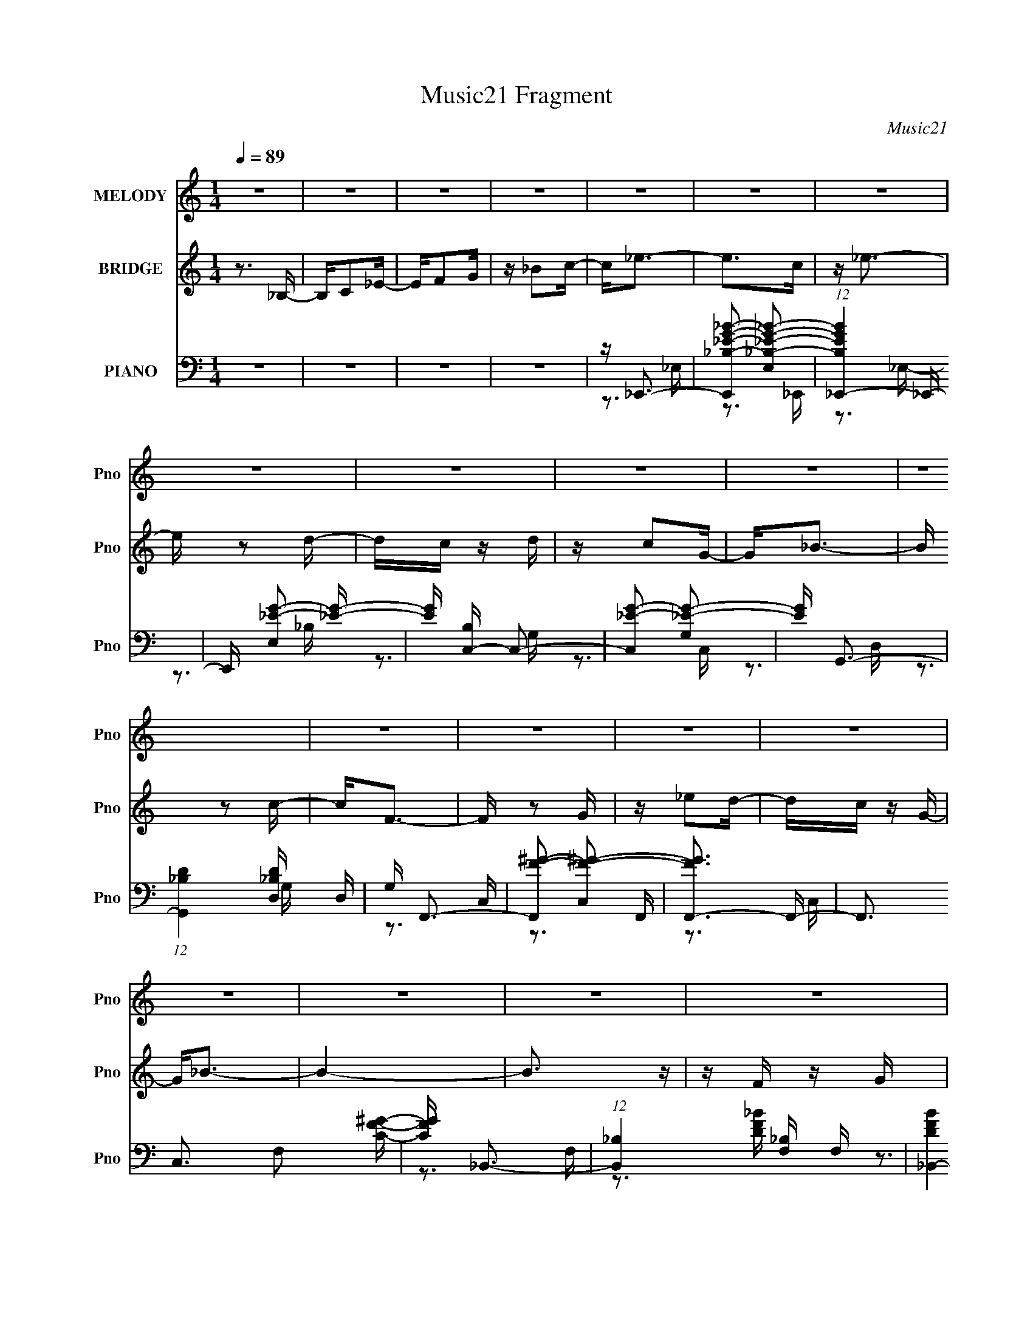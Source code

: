 X:1
T:Music21 Fragment
C:Music21
%%score 1 2 ( 3 4 5 6 )
L:1/16
Q:1/4=89
M:1/4
I:linebreak $
K:none
V:1 treble nm="MELODY" snm="Pno"
V:2 treble nm="BRIDGE" snm="Pno"
V:3 bass nm="PIANO" snm="Pno"
V:4 bass 
V:5 bass 
V:6 bass 
L:1/4
V:1
 z4 | z4 | z4 | z4 | z4 | z4 | z4 | z4 | z4 | z4 | z4 | z4 | z4 | z4 | z4 | z4 | z4 | z4 | z4 | %19
 z4 | z4 | z4 | z4 | z4 | z4 | z4 | z4 | z4 | z4 | z4 | z4 | z4 | z4 | z4 | z4 | z _B, z C- | %36
 C2<_E2- | E2 z F- | FG2F- | F_E2C- | C2<_E2- | E4- | E2 z2 | z G z _B | z c2 z | z c2_B- | %46
 BG z C | z C z _E | z F3- | F4 | z4 | z4 | z G2 z | z F z G | z _B3- | B z3 | z F2 z | G2 z _E- | %58
 E2<C2 | z C z _E | z F z F | z F z G- | GF2 z | z F2_E- | E2<F2- | F4- | F4 | z _B, z C | z _E3- | %69
 E z2 F | z G2F | z _E z C | z _E3- | E3 z | z4 | z G z _B | z c2 z | cc z _B | z C2_B | z _B z G | %80
 z F3- | F z3 | z4 | z4 | z G3 | z F z G | z _B3- | B z3 | z F2G- | G2 z _E- | E2<C2 | z C z _E | %92
 z F2 z | FF z G | z F2G | z _B, z C | z _E3- | E4- | E2 z2 | z4 | z _B2G- | G_B2c- | c2<_e2 | %103
 z _e z d | z c z c | dc z G | z _B3- | B3 z | z _B z G | z _B z c | z _e2 z | z _e z2 | CC z _B | %113
 z _B z G | z F3 | z4 | z G3 | z F z G | z _B3- | B z3 | z F3 | G2 z _E | z C2 z | z C z G | %124
 z F2 z | F z2 G | z c2 z | _e2 z c | z _B3- | B4 | z4 | z4 | z _B2G- | G_B2c- | c2<_e2 | %135
 z _e z d | z c z c | dc z G | z _B3- | B3 z | z _B z G | z _B z c | z _e2 z | z c z _B | %144
 z C z _B | z _B z G | z F3- | F3 z | z G3 | z F z G | z _B3- | B4 | z F3 | G2 z _E | z C2 z | %155
 z C z G | z F3- | F2 z G | z F2G | z _B, z C | z _E3- | E4- | E4- | E2 z2 | z4 | z4 | z4 | z4 | %168
 z4 | z4 | z4 | z4 | z4 | z4 | z4 | z4 | z4 | z4 | z4 | z4 | z4 | z4 | z4 | z4 | z4 | z4 | z4 | %187
 z4 | z4 | z4 | z4 | z4 | z4 | z4 | z4 | z _B, z C | z _E3- | E z2 F | z G2F | z _E z C | z _E3- | %201
 E3 z | z4 | z G z _B | z c2 z | cc z _B | z C2_B | z _B z G | z F3- | F z3 | z4 | z4 | z G3 | %213
 z F z G | z _B3- | B z3 | z F2G- | G2 z _E- | E2<C2 | z C z _E | z F2 z | FF z G | z F2G | %223
 z _B, z C | z _E3- | E4- | E2 z2 | z4 | z _B2G- | G_B2c- | c2<_e2 | z _e z d | z c z c | dc z G | %234
 z _B3- | B3 z | z _B z G | z _B z c | z _e2 z | z _e z2 | CC z _B | z _B z G | z F3 | z4 | z G3 | %245
 z F z G | z _B3- | B z3 | z F3 | G2 z _E | z C2 z | z C z G | z F2 z | F z2 G | z c2 z | _e2 z c | %256
 z _B3- | B4 | z4 | z4 | z _B2G- | G_B2c- | c2<_e2 | z _e z d | z c z c | dc z G | z _B3- | B3 z | %268
 z _B z G | z _B z c | z _e2 z | z c z _B | z C z _B | z _B z G | z F3- | F3 z | z G3 | z F z G | %278
 z _B3- | B4 | z F3 | G2 z _E | z C2 z | z C z G | z F3- | F2 z G | z F2G | z _B, z C | z _E3- | %289
 E4- | E4- | E2 z2 | z _B2G- | G_B2c- | c2<_e2 | z _e z d | z c z c | dc z G | z _B3- | B3 z | %300
 z _B z G | z _B z c | z _e2 z | z _e z2 | CC z _B | z _B z G | z F3 | z4 | z G3 | z F z G | %310
 z _B3- | B z3 | z F3 | G2 z _E | z C2 z | z C z G | z F2 z | F z2 G | z c2 z | _e2 z c | z _B3- | %321
 B4 | z4 | z4 | z _B2G- | G_B2c- | c2<_e2 | z _e z d | z c z c | dc z G | z _B3- | B3 z | %332
 z _B z G | z _B z c | z _e2 z | z c z _B | z C z _B | z _B z G | z F3- | F3 z | z G3 | z F z G | %342
 z _B3- | B4 | z F3 | G2 z _E | z C2 z | z C z G | z F3- | F2 z G | z F2G | z _B, z C | z _E3- | %353
 E4- | E z3 | z4 | z G3 | z F z G | z _B3- | B4 | z F3 | G2 z _E | z C2 z | z C z G | z F3- | %365
 F2 z G | z F2 z | G2>_B,2- | B, z C2- | C4- | C (6:5:2z2 C2- | (3:2:2C2 _E4- | E4- | E4- | E4- | %375
 E4- | (3:2:2E4 z2 |] %377
V:2
 z3 _B,- | B,C2_E- | EF2G | z _B2c- | c2<_e2- | e2>c2 | z _e3- | e z2 d- | dc z d | z c2G- | %10
 G2<_B2- | B z2 c- | c2<F2- | F z2 G | z _e2d- | dc z G- | G2<_B2- | B4- | B3 z | z F z G | z _B3 | %21
 z3 G- | G2<_B2 | z3 G | z F3 | G2>_E2- | E2<C2 | z (3:2:1c4 g- | g2<f2- | f z2 g | z f z f | %31
 g_B2c- | c2<_e2- | e4- | e4- | e2 z2 | z4 | z4 | z4 | z4 | z4 | z _B2G- | GF2F- | FF z _E- | %44
 E2<C2- | C3 z | z4 | z4 | z3 C- | C_B,2C- | C_E2F- | FG2_B- | B2<G2- | G3 z | z4 | z4 | z4 | z4 | %58
 z4 | z4 | z4 | z4 | z4 | z4 | z3 C | z C2_E- | E F3 G- | G_B2G- | G2<_B2- | B4- | B3 z | z4 | %72
 z3 _B- | BF2_E- | E2<C2- | C4 | z4 | z4 | z4 | z4 | z3 _B, | G,_B, z C- | C_E2F- | FG2_B | z G3- | %85
 G3 z | z4 | z4 | z4 | z4 | z3 c- | c_B2G | z F3- | F3 z | z4 | z4 | z4 | z4 | z3 _E | FG_Bc | %100
 _B2<G2- | G3 z | z4 | z4 | z4 | z4 | z3 G | z _B z c- | c2<_B2- | B3 z | z4 | z4 | z4 | z4 | %114
 z3 G | _BG z F | z G3- | G3 z | z4 | z4 | z4 | z4 | z3 _B,- | C (3:2:1B,/ _E z C | z F3- | F4- | %126
 F2 z2 | z4 | z3 F, | G,_B,C_E | F C (3:2:1_E2 F | G_B2c- | c2<_B2- | B4- | B2 z2 | z4 | z4 | z4 | %138
 z3 F | G_B z G | z _B3- | B4 | z4 | z4 | z4 | z4 | z3 G | _BG z F | z G3- | G4 | z4 | z4 | z4 | %153
 z4 | z4 | z4 | z4 | z4 | z4 | z4 | z3 g- | gf2_e | z f z f | g_B z c | z _e3- | (12:11:1e4 c | %166
 z _e3 | z3 d | z c z c | dc z G- | G2<_B2- | B_B2G- | G2<F2- | F z2 G | z c2 z | _e2 z c- | %176
 c2<_B2- | B4- | B3 z | z F2G- | G2<_B2- | B2>G2- | G2<_B2- | B z2 G- | G2<F2 | G2>_E2- | E2<C2 | %187
 z C2G- | G2<F2- | F z2 G | z F2[FG] | z _B,2C- | C _E3- F- | E2 F G2 C- | C2<_E2- | E4- | E z3 | %197
 z4 | z4 | z4 | z3 _B- | BF2_E- | E2<C2- | C4 | z4 | z4 | z4 | z4 | z3 _B, | G,_B, z C- | C_E2F- | %211
 FG2_B | z G3- | G3 z | z4 | z4 | z4 | z4 | z3 c- | c_B2G | z F3- | F3 z | z4 | z4 | z4 | z4 | %226
 z3 _E | FG_Bc | _B2<G2- | G3 z | z4 | z4 | z4 | z4 | z3 G | z _B z c- | c2<_B2- | B3 z | z4 | z4 | %240
 z4 | z4 | z3 G | _BG z F | z G3- | G3 z | z4 | z4 | z4 | z4 | z3 _B,- | C (3:2:1B,/ _E z C | %252
 z F3- | F4- | F2 z2 | z4 | z3 F, | G,_B,C_E | F C (3:2:1_E2 F | G_B2c- | c2<_B2- | B4- | B2 z2 | %263
 z4 | z4 | z4 | z3 F | G_B z G | z _B3- | B4 | z4 | z4 | z4 | z4 | z3 G | _BG z F | z G3- | G4 | %278
 z4 | z4 | z4 | z4 | z4 | z4 | z4 | z4 | z4 | z4 | z3 F- | G (3:2:1F/ F2 _E- | EF2G- | G_B z c- | %292
 c2<_B2- | B4- | B2 z2 | z4 | z4 | z4 | z3 G | z _B z c- | c2<_B2- | B3 z | z4 | z4 | z4 | z4 | %306
 z3 G | _BG z F | z G3- | G3 z | z4 | z4 | z4 | z4 | z3 _B,- | C (3:2:1B,/ _E z C | z F3- | F4- | %318
 F2 z2 | z4 | z3 F, | G,_B,C_E | F C (3:2:1_E2 F | G_B2c- | c2<_B2- | B4- | B2 z2 | z4 | z4 | z4 | %330
 z3 F | G_B z G | z _B3- | B4 | z4 | z4 | z4 | z4 | z3 G | _BG z F | z G3- | G4 | z4 | z4 | z4 | %345
 z4 | z4 | z4 | z4 | z4 | z4 | z4 | z3 F | GF2C- | C2<_E2- | E4- | E z3 | z4 | z4 | z4 | z4 | z4 | %362
 z4 | z4 | z4 | z4 | z4 | z4 | z3 _B,- | B,C2_E- | EF2G- | G_B2c- | c2<_e2- | e z2 c | z _e3- | %375
 e z2 d- | dc z d | z c2G- | G2<_B2- | B z2 c- | c2<F2- | F z2 G- | Gc2_e- | e2 z c- | c2<_B2- | %385
 B4- | B3 z | z F z G | z _B3 G | z F z G- | G2<_B2 | z3 G | z (3:2:1F4 G | F_E2C- | C2<_E2- | %395
 E (3:2:1C4 G- | G2<F2- | F z2 G | z F z2 | z G3 | z _B,3- | B,2<C2- | C2<_E2- | E4- | E4- | E4- | %406
 E4- | E z3 |] %408
V:3
 z4 | z4 | z4 | z4 | z _E,,3- | [E,,_B,-_E-G-_B-]2 [_B,-_E-G-_B-E,]2 | %6
 (12:11:1[B,EGB_E,,-]4 _E,,/3- | E,, [E,_E-G-]2 [_EG]- | [EG] [B,C,-] C,2- | %9
 [C,_E-G-]2 [_E-G-G,]2 | [EG] G,,3- | (12:7:1[G,,_B,D]4 [_B,DD,]5/3 D,/3 | G, F,,3- | %13
 [F,,F-^G-]2 [F-^G-C,]2 | [FGF,,-]3 F,,- | F,,3 C,3 F,2 [CF^G]- | [CFG] _B,,3- | %17
 (12:11:1[B,,_B,]4 [_B,F,]/3 F,11/3 | [DFB_B,,-]4 | [B,,F_B]4 (24:13:1B,8 | z [G,,D,G,_B,DG]3- | %21
 [G,,D,G,B,DG]4- | [G,,D,G,B,DG]2 z2 | z4 | z [C,,G,,C,G,C_E]3- | [C,,G,,C,G,CE]4- | %26
 [C,,G,,C,G,CE]3 z | z4 | z F,,3- | (12:7:1[F,,F,]4 [F,C,]5/3 C,4/3 | (6:5:1[CFG_B,,-]2 _B,,7/3- | %31
 [B,,_B,]4 F,4 | D [F_E,,-] _E,,2- | [E,,G,-]12 (6:5:1E,2 | [B,_E-]4 E,2 G,4- G, | %35
 (24:13:1[E,_B,-]8 E4- E | B, [G,_E,,-] _E,,2- | [E,,G,-_B,-_E-]2 [G,-_B,-_E-E,]2 | %38
 [G,B,E_E,,-]3 _E,,- | [E,,_B,_E]2 [_B,_EE,]2 | [G,C,,-]2 C,,2- | [C,,G,-C-_E-]2 [G,-C-_E-G,,]2 | %42
 (12:7:1[G,CEC,,-]4 C,,5/3- | C,, (6:5:1[G,,C-_E-]2 [C_E]4/3- | [CE] [G,^G,,-] ^G,,2- | %45
 [G,,C-_E-^G-]2 [C-_E-^G-E,]2 | (12:11:1[CEG^G,,-]4 ^G,,/3- | [G,,^G,]3 [E,C-]3 | %48
 C [EG_B,,-] _B,,2- | [B,,_B,]2 [F,_B,,]2 | (12:11:1[DF_B,,-]4 _B,,/3- | %51
 (12:11:1[B,,F-_B-]4 [F-_B-B,]/3 B,5/3 | [FB] [DG,,-] G,,2- | [G,,D-G-]2 [D-G-D,]2 | %54
 [DGG,,-]2 [G,,-B]2 B | (12:7:1[G,,G,-G-_B-]4 [G,-G-_B-D,]5/3 D,4/3 | [G,GB] (6:5:1[DC,-]2 C,4/3- | %57
 [C,C-_E-]2 [C-_E-G,]2 | [CEC,-]2 [C,-G]2 | C, [C_EG] (3:2:2[_EG]5/2 z/ | [CF,,-]3 F,,- | %61
 [F,,F-^G-]2 [F-^G-C,]2 C, | (12:7:1[FGF,,-]4 F,,5/3- | F,, (6:5:1[C,F-^G-]2 [F^G]4/3- | %64
 [FG] [C_B,,-] _B,,2- | B,, [F,D-F-_B-]2 [DF_B]- | (12:7:1[DFB_B,,-]4 _B,,5/3- | %67
 (12:11:1[B,,F-_B-]4 [F-_B-B,]/3 B,8/3 | [FB] [D_E,,-] _E,,2- | [E,,G,-_B,-_E-]2 [G,-_B,-_E-E,]2 | %70
 [G,B,E_E,,-]3 _E,,- | [E,,_B,_E]2 [_B,_EE,]2 | [G,C,,-]2 C,,2- | [C,,G,-C-_E-]2 [G,-C-_E-G,,]2 | %74
 (12:7:1[G,CEC,,-]4 C,,5/3- | C,, (6:5:1[G,,C-_E-]2 [C_E]4/3- | [CE] [G,^G,,-] ^G,,2- | %77
 [G,,C-_E-^G-]2 [C-_E-^G-E,]2 | (12:11:1[CEG^G,,-]4 ^G,,/3- | [G,,^G,]3 [E,C-]3 | %80
 C [EG_B,,-] _B,,2- | [B,,_B,]2 [F,_B,,]2 | (12:11:1[DF_B,,-]4 _B,,/3- | %83
 (12:11:1[B,,F-_B-]4 [F-_B-B,]/3 B,5/3 | [FB] [DG,,-] G,,2- | [G,,D-G-]2 [D-G-D,]2 | %86
 [DGG,,-]2 [G,,-B]2 B | (12:7:1[G,,G,-G-_B-]4 [G,-G-_B-D,]5/3 D,4/3 | [G,GB] (6:5:1[DC,-]2 C,4/3- | %89
 [C,C-_E-]2 [C-_E-G,]2 | [CEC,-]2 [C,-G]2 | C, [C_EG] (3:2:2[_EG]5/2 z/ | [CF,,-]3 F,,- | %93
 [F,,F-^G-]2 [F-^G-C,]2 C, | [FG]2<_B,,2- | [B,,DF_B]2 (3:2:2[DF_B]5/2 z/ | z _E,,3- | %97
 [E,,G,_B,]2 [G,_B,B,,]2 | (12:7:1[E_E,,-]4 [_E,,-E,,]5/3 | %99
 (12:11:1[E,,_B,_E]4 [_B,_EB,,]/3 (24:13:1B,,96/13 | (3:2:1[E,_B,] [_B,G,]/3_E,,3- | %101
 [E,,G,_B,G,-]4 B,,4 E,4- E, | [G,_B,] (3:2:2_B,/ z _B,,2- | [B,,G,_E,]3 [E,,_B,-]3 E, | %104
 (3:2:1[B,G,]/ (3:2:2G,3/2 z G,,2- | [G,,G,]2 (12:7:2[C,,C,]4 C,2 | [CG,]2<G,,2- | %107
 (12:7:1[G,,_B,G,]4 [G,D,]2/3 [D,D]4/3 G, | _B,2<_E,,2- | [E,,G,_E,-]4 (12:7:1B,,8 E, | %110
 [E,G,] [E_E,,-][_E,,-B,]2 | (12:7:1[E,,G,_E-]4[_E-B,,]5/3 B,,/3 E, | %112
 [EG,] (3:2:1[B,F,,-]/F,,8/3- | [F,,^G,F,]3 [F,C,] (6:5:1C,14/5 F, | (3:2:1[G,C]/ C2/3_B,,3- | %115
 [F,DF_B-]4 B, B,,4- B,, | [BD]2<G,,2- | [G,,_B,G,D-]4 G, D,4- D, | %118
 (3:2:1[D_B,]/ [_B,G]2/3 [GG,,-]/3G,,8/3- | [G,,_B,G,]3 [D,D-]3 G, | %120
 (3:2:1[D_B,]/ [_B,G]2/3 [GC,,-]/3C,,8/3- | [C,,G,C,]4 (6:5:1C,2 G,,4- G,, | %122
 [G,_E] (3:2:2_E/ z G,,2- | [G,,G,C,]3 (3:2:2[C,C,,]/ (4:3:1C,,24/7 C, | %124
 [EG,] (3:2:1[CF,,-]/F,,8/3- | (6:5:1[F,C^G-]2[^GF,,]7/3- F,,5/3- C,4- F,, C, | %126
 [GC] (3:2:1[CF]/ F2/3 C,2- | [C,CF,]3 (12:7:2[F,,F-]4 F,2 | (3:2:1[FC]/ C2/3_B,,3- | %129
 [B,,DFD-]4 (12:7:1F,8 B, | [D_B]2 [_BB,] [B,_B,-] | [B,D] (3:2:1[DF,]/ [F,_B,]11/3 B,,4- B,, | %132
 [BD] [F_E,,-]_E,,2- | [E,,G,_B,G,-]4 B,,4 E,4- E, | [G,_B,] (3:2:2_B,/ z _B,,2- | %135
 [B,,G,_E,]3 [E,,_B,-]3 E, | (3:2:1[B,G,]/ (3:2:2G,3/2 z G,,2- | [G,,G,]2 (12:7:2[C,,C,]4 C,2 | %138
 [CG,]2<G,,2- | (12:7:1[G,,_B,G,]4 [G,D,]2/3 [D,D]4/3 G, | _B,2<_E,,2- | %141
 [E,,G,_E,-]4 (12:7:1B,,8 E, | [E,G,] [E_E,,-][_E,,-B,]2 | (12:7:1[E,,G,_E-]4[_E-B,,]5/3 B,,/3 E, | %144
 [EG,] (3:2:1[B,F,,-]/F,,8/3- | [F,,^G,F,]3 [F,C,] (6:5:1C,14/5 F, | (3:2:1[G,C]/ C2/3_B,,3- | %147
 [F,DF_B-]4 B, B,,4- B,, | [BD]2<G,,2- | [G,,_B,G,D-]4 G, D,4- D, | %150
 (3:2:1[D_B,]/ [_B,G]2/3 [GG,,-]/3G,,8/3- | [G,,_B,G,]3 [D,D-]3 G, | %152
 (3:2:1[D_B,]/ [_B,G]2/3 [GC,,-]/3C,,8/3- | [C,,G,C,]4 (6:5:1C,2 G,,4- G,, | %154
 [G,_E] (3:2:2_E/ z G,,2- | [G,,G,C,]3 (3:2:2[C,C,,]/ (4:3:1C,,24/7 C, | %156
 [EG,] (3:2:1[CF,,-]/F,,8/3- | (12:7:1[F,,C^G]4[^GC,]5/3 C,/3 F, | (3:2:1[FC]/ C2/3_B,,3- | %159
 (12:7:1[B,,D_B]4[_BF,]5/3 F,/3 B, | (3:2:1[FD]/ D2/3_E,,3- | %161
 [E,G,] [G,E,,-] [E,,_E,]3- B,,4- E,, B,, | [EG,_B,,-]4 (24:13:1B,8 E,4- E, | %163
 (24:13:1[B,,_B,]8 E,,4- E,, | [E_B,] (3:2:1[G,_E,,-]/_E,,8/3- | [E,,_E-]4 B,,4 | [E_E,,-]4 G,3 | %167
 (12:7:1[E,,_B,-_E-]4 [_B,-_E-E,]5/3 E,4/3 | [B,E] (6:5:1[G,C,-]2 C,4/3- | C,2 G,3 [C_E]2 C,- | %170
 C, G,,3- | [G,,_B,-D-]2 [_B,-D-D,]2 | [B,DF,,-] [F,,-G,]3 | [F,,F,]2 [F,C,] [C,F,,]2 | [FGF,,-]4 | %175
 [F,,F,]2 [F,C,] (6:5:1[C,C-]4/5C/3- | C [FG_B,,-] _B,,2- | [B,,D-]2 [D-F,]2 | %178
 [D_B,,-]2 [_B,,-FB]2 (12:11:1[FB]20/11 | [B,,F_B]2 [F_BB,]2 | D [G,,D,]3- | %181
 [G,,D,]4- [G,B,]4- D4- | [G,,D,]4 [G,B,]4- D4- | [G,B,]4 D3 | z [C,,G,C_E]3- | [C,,G,CE]4- C,4- | %186
 [C,,G,CE]4 C,2 C,- | (6:5:1[C,C-_E-]2 [C_E]7/3- | [CE] [G,F,,-] F,,2- | F,, C,2 [^G,C]2 F,, | %190
 z _B,,3- | [B,,F-]3 [F-B,] (6:5:1B,4/5 | F _E,,3- | (12:7:1[E,,G,]4 [G,E,]5/3 E,/3 | %194
 (12:11:1[B,E_E,,-]4 _E,,/3- | (12:11:1[E,,_B,-_E-]4 [_B,-_E-E,]/3 E,11/3 | %196
 [B,E] [G,_E,,-] _E,,2- | [E,,G,-_B,-_E-]2 [G,-_B,-_E-E,]2 | [G,B,E_E,,-]3 _E,,- | %199
 [E,,_B,_E]2 [_B,_EE,]2 | [G,C,,-]2 C,,2- | [C,,G,-C-_E-]2 [G,-C-_E-G,,]2 | %202
 (12:7:1[G,CEC,,-]4 C,,5/3- | C,, (6:5:1[G,,C-_E-]2 [C_E]4/3- | [CE] [G,^G,,-] ^G,,2- | %205
 [G,,C-_E-^G-]2 [C-_E-^G-E,]2 | (12:11:1[CEG^G,,-]4 ^G,,/3- | [G,,^G,]3 [E,C-]3 | %208
 C [EG_B,,-] _B,,2- | [B,,_B,]2 [F,_B,,]2 | (12:11:1[DF_B,,-]4 _B,,/3- | %211
 (12:11:1[B,,F-_B-]4 [F-_B-B,]/3 B,5/3 | [FB] [DG,,-] G,,2- | [G,,D-G-]2 [D-G-D,]2 | %214
 [DGG,,-]2 [G,,-B]2 B | (12:7:1[G,,G,-G-_B-]4 [G,-G-_B-D,]5/3 D,4/3 | [G,GB] (6:5:1[DC,-]2 C,4/3- | %217
 [C,C-_E-]2 [C-_E-G,]2 | [CEC,-]2 [C,-G]2 | C, [C_EG] (3:2:2[_EG]5/2 z/ | [CF,,-]3 F,,- | %221
 [F,,F-^G-]2 [F-^G-C,]2 C, | [FG]2<_B,,2- | [B,,DF_B]2 (3:2:2[DF_B]5/2 z/ | z _E,,3- | %225
 [E,,G,_B,]2 [G,_B,B,,]2 | (12:7:1[E_E,,-]4 [_E,,-E,,]5/3 | %227
 (12:11:1[E,,_B,_E]4 [_B,_EB,,]/3 (24:13:1B,,96/13 | (3:2:1[E,_B,] [_B,G,]/3_E,,3- | %229
 [E,,G,_B,G,-]4 B,,4 E,4- E, | [G,_B,] (3:2:2_B,/ z _B,,2- | [B,,G,_E,]3 [E,,_B,-]3 E, | %232
 (3:2:1[B,G,]/ (3:2:2G,3/2 z G,,2- | [G,,G,]2 (12:7:2[C,,C,]4 C,2 | [CG,]2<G,,2- | %235
 (12:7:1[G,,_B,G,]4 [G,D,]2/3 [D,D]4/3 G, | _B,2<_E,,2- | [E,,G,_E,-]4 (12:7:1B,,8 E, | %238
 [E,G,] [E_E,,-][_E,,-B,]2 | (12:7:1[E,,G,_E-]4[_E-B,,]5/3 B,,/3 E, | %240
 [EG,] (3:2:1[B,F,,-]/F,,8/3- | [F,,^G,F,]3 [F,C,] (6:5:1C,14/5 F, | (3:2:1[G,C]/ C2/3_B,,3- | %243
 [F,DF_B-]4 B, B,,4- B,, | [BD]2<G,,2- | [G,,_B,G,D-]4 G, D,4- D, | %246
 (3:2:1[D_B,]/ [_B,G]2/3 [GG,,-]/3G,,8/3- | [G,,_B,G,]3 [D,D-]3 G, | %248
 (3:2:1[D_B,]/ [_B,G]2/3 [GC,,-]/3C,,8/3- | [C,,G,C,]4 (6:5:1C,2 G,,4- G,, | %250
 [G,_E] (3:2:2_E/ z G,,2- | [G,,G,C,]3 (3:2:2[C,C,,]/ (4:3:1C,,24/7 C, | %252
 [EG,] (3:2:1[CF,,-]/F,,8/3- | (6:5:1[F,C^G-]2[^GF,,]7/3- F,,5/3- C,4- F,, C, | %254
 [GC] (3:2:1[CF]/ F2/3 C,2- | [C,CF,]3 (12:7:2[F,,F-]4 F,2 | (3:2:1[FC]/ C2/3_B,,3- | %257
 [B,,DFD-]4 (12:7:1F,8 B, | [D_B]2 [_BB,] [B,_B,-] | [B,D] (3:2:1[DF,]/ [F,_B,]11/3 B,,4- B,, | %260
 [BD] [F_E,,-]_E,,2- | [E,,G,_B,G,-]4 B,,4 E,4- E, | [G,_B,] (3:2:2_B,/ z _B,,2- | %263
 [B,,G,_E,]3 [E,,_B,-]3 E, | (3:2:1[B,G,]/ (3:2:2G,3/2 z G,,2- | [G,,G,]2 (12:7:2[C,,C,]4 C,2 | %266
 [CG,]2<G,,2- | (12:7:1[G,,_B,G,]4 [G,D,]2/3 [D,D]4/3 G, | _B,2<_E,,2- | %269
 [E,,G,_E,-]4 (12:7:1B,,8 E, | [E,G,] [E_E,,-][_E,,-B,]2 | (12:7:1[E,,G,_E-]4[_E-B,,]5/3 B,,/3 E, | %272
 [EG,] (3:2:1[B,F,,-]/F,,8/3- | [F,,^G,F,]3 [F,C,] (6:5:1C,14/5 F, | (3:2:1[G,C]/ C2/3_B,,3- | %275
 [F,DF_B-]4 B, B,,4- B,, | [BD]2<G,,2- | [G,,_B,G,D-]4 G, D,4- D, | %278
 (3:2:1[D_B,]/ [_B,G]2/3 [GG,,-]/3G,,8/3- | [G,,_B,G,]3 [D,D-]3 G, | %280
 (3:2:1[D_B,]/ [_B,G]2/3 [GC,,-]/3C,,8/3- | [C,,G,C,]4 (6:5:1C,2 G,,4- G,, | %282
 [G,_E] (3:2:2_E/ z G,,2- | [G,,G,C,]3 (3:2:2[C,C,,]/ (4:3:1C,,24/7 C, | %284
 [EG,] (3:2:1[CF,,-]/F,,8/3- | (12:7:1[F,,C^G]4[^GC,]5/3 C,/3 F, | (3:2:1[FC]/ C2/3_B,,3- | %287
 (12:7:1[B,,D_B]4[_BF,]5/3 F,/3 B, | (3:2:1[FD]/ D2/3_E,,3- | [B,,G,_E,-]4 E, E,,4- E,, | %290
 [EG,]2 (3:2:1[G,B,] B,/3 [E,G,_B,_E]4- E, | (3:2:1[G,B,E_B,,]/ [_B,,E,,-]11/3 E,,/3- E,, | %292
 [B,E] (3:2:1[E,_E,,-] [_E,,-G,]7/3 | [E,,G,_B,G,-]4 B,,4 E,4- E, | [G,_B,] (3:2:2_B,/ z _B,,2- | %295
 [B,,G,_E,]3 [E,,_B,-]3 E, | (3:2:1[B,G,]/ (3:2:2G,3/2 z G,,2- | [G,,G,]2 (12:7:2[C,,C,]4 C,2 | %298
 [CG,]2<G,,2- | (12:7:1[G,,_B,G,]4 [G,D,]2/3 [D,D]4/3 G, | _B,2<_E,,2- | %301
 [E,,G,_E,-]4 (12:7:1B,,8 E, | [E,G,] [E_E,,-][_E,,-B,]2 | (12:7:1[E,,G,_E-]4[_E-B,,]5/3 B,,/3 E, | %304
 [EG,] (3:2:1[B,F,,-]/F,,8/3- | [F,,^G,F,]3 [F,C,] (6:5:1C,14/5 F, | (3:2:1[G,C]/ C2/3_B,,3- | %307
 [F,DF_B-]4 B, B,,4- B,, | [BD]2<G,,2- | [G,,_B,G,D-]4 G, D,4- D, | %310
 (3:2:1[D_B,]/ [_B,G]2/3 [GG,,-]/3G,,8/3- | [G,,_B,G,]3 [D,D-]3 G, | %312
 (3:2:1[D_B,]/ [_B,G]2/3 [GC,,-]/3C,,8/3- | [C,,G,C,]4 (6:5:1C,2 G,,4- G,, | %314
 [G,_E] (3:2:2_E/ z G,,2- | [G,,G,C,]3 (3:2:2[C,C,,]/ (4:3:1C,,24/7 C, | %316
 [EG,] (3:2:1[CF,,-]/F,,8/3- | (6:5:1[F,C^G-]2[^GF,,]7/3- F,,5/3- C,4- F,, C, | %318
 [GC] (3:2:1[CF]/ F2/3 C,2- | [C,CF,]3 (12:7:2[F,,F-]4 F,2 | (3:2:1[FC]/ C2/3_B,,3- | %321
 [B,,DFD-]4 (12:7:1F,8 B, | [D_B]2 [_BB,] [B,_B,-] | [B,D] (3:2:1[DF,]/ [F,_B,]11/3 B,,4- B,, | %324
 [BD] [F_E,,-]_E,,2- | [E,,G,_B,G,-]4 B,,4 E,4- E, | [G,_B,] (3:2:2_B,/ z _B,,2- | %327
 [B,,G,_E,]3 [E,,_B,-]3 E, | (3:2:1[B,G,]/ (3:2:2G,3/2 z G,,2- | [G,,G,]2 (12:7:2[C,,C,]4 C,2 | %330
 [CG,]2<G,,2- | (12:7:1[G,,_B,G,]4 [G,D,]2/3 [D,D]4/3 G, | _B,2<_E,,2- | %333
 [E,,G,_E,-]4 (12:7:1B,,8 E, | [E,G,] [E_E,,-][_E,,-B,]2 | (12:7:1[E,,G,_E-]4[_E-B,,]5/3 B,,/3 E, | %336
 [EG,] (3:2:1[B,F,,-]/F,,8/3- | [F,,^G,F,]3 [F,C,] (6:5:1C,14/5 F, | (3:2:1[G,C]/ C2/3_B,,3- | %339
 [F,DF_B-]4 B, B,,4- B,, | [BD]2<G,,2- | [G,,_B,G,D-]4 G, D,4- D, | %342
 (3:2:1[D_B,]/ [_B,G]2/3 [GG,,-]/3G,,8/3- | [G,,_B,G,]3 [D,D-]3 G, | %344
 (3:2:1[D_B,]/ [_B,G]2/3 [GC,,-]/3C,,8/3- | [C,,G,C,]4 (6:5:1C,2 G,,4- G,, | %346
 [G,_E] (3:2:2_E/ z G,,2- | [G,,G,C,]3 (3:2:2[C,C,,]/ (4:3:1C,,24/7 C, | %348
 [EG,] (3:2:1[CF,,-]/F,,8/3- | (12:7:1[F,,C^G]4[^GC,]5/3 C,/3 F, | (3:2:1[FC]/ C2/3_B,,3- | %351
 (12:7:1[B,,D_B]4[_BF,]5/3 F,/3 B, | (3:2:1[FD]/ D2/3_E,,3- | [B,,G,_E,-]4 E, E,,4- E,, | %354
 [EG,]2 (3:2:1[G,B,] B,/3 [E,G,_B,_E]4- E, | (3:2:1[G,B,E_B,,]/ [_B,,E,,-]11/3 E,,/3- E,, | %356
 [B,E] (3:2:1[E,G,,-D-G-_B-] [G,,-D-G-_B-G,]7/3 | [G,,DGB]4- D,4- | [G,,DGB]4- D,3 | [G,,DGB] z3 | %360
 z C,,3- | C,,4- [C,CEG]4- | C,,3 [C,CEG]4 | z4 | z [F,,CF^G]3- | [F,,CFG]2 z2 | z [_B,,_B,DF]3- | %367
 [B,,B,DF]4- | [B,,B,DF]4- | [B,,B,DF]4- | [B,,B,DF]4- | [B,,B,DF]4- | [B,,B,DF]2<_E,,2- | %373
 [E,,_B,-_E-G-_B-]2 [_B,-_E-G-_B-E,]2 | (12:11:1[B,EGB_E,,-]4 _E,,/3- | E,, [E,_E-G-]2 [_EG]- | %376
 [EG] [B,C,-] C,2- | [C,_E-G-]2 [_E-G-G,]2 | [EG] G,,3- | (12:7:1[G,,_B,D]4 [_B,DD,]5/3 D,/3 | %380
 G, F,,3- | [F,,F-^G-]2 [F-^G-C,]2 | [FGF,,-]3 F,,- | F,,3 C,3 F,2 [CF^G]- | [CFG] _B,,3- | %385
 (12:11:1[B,,_B,]4 [_B,F,]/3 F,11/3 | [DFB_B,,-]4 | [B,,F_B]4 (24:13:1B,8 | z [G,,D,G,_B,DG]3- | %389
 [G,,D,G,B,DG]4- | [G,,D,G,B,DG]2 z2 | z4 | z [C,,G,,C,G,C_E]3- | [C,,G,,C,G,CE]4- | %394
 [C,,G,,C,G,CE]3 z | z4 | z F,,3- | (12:7:1[F,,F,]4 [F,C,]5/3 C,4/3 | [CFG] [_B_B,,d]3- | %399
 [BB,,d]4- B,4- | [BB,,d]4- B,3 | [BB,,d] z3 | z _E,,3- | (96:61:1[E,_E-]32 E,,16- E,,4- E,, | %404
 [E_B]4 G4 | z2 g2- | [_b_e]4- g4- | [be]4 g4 e'4- | (3:2:2e'/ z z3 |] %409
V:4
 x4 | x4 | x4 | x4 | z3 _E,- | z3 _E,, | z3 _E,- | z3 _B,- | z3 G,- | z3 C, | z3 D,- | z3 G,- x/3 | %12
 z3 C,- | z3 F,, | z3 C,- | x9 | z3 F,- | z3 [DF_B]- x11/3 | z3 _B,- | z3 D x13/3 | x4 | x4 | x4 | %23
 x4 | x4 | x4 | x4 | x4 | z3 C,- | z3 [CF^G]- x4/3 | z3 F,- | z D z D- x4 | z3 _E,- | %33
 z _B,3- x29/3 | z3 _E,- x7 | z3 G,- x16/3 | z3 _E,- | z3 _E,, | z3 _E,- | z3 G,- | z3 G,,- | %41
 z3 C,, | z3 G,,- | z3 G,- | z3 _E,- | z3 ^G,, | z3 _E,- | z [_E^G]3- x2 | z3 F,- | z [DF]3- | %50
 z3 _B,- | z3 D- x5/3 | z3 D,- | z _B3- | z3 D,- x | z3 D- x4/3 | z3 G,- | z G3- | z3 C- | z3 C- | %60
 z3 C,- | z3 F,, x | z3 C,- | z3 C- | z3 F,- | z3 _B,, | z3 _B,- | z2 F,D- x8/3 | z3 _E,- | %69
 z3 _E,, | z3 _E,- | z3 G,- | z3 G,,- | z3 C,, | z3 G,,- | z3 G,- | z3 _E,- | z3 ^G,, | z3 _E,- | %79
 z [_E^G]3- x2 | z3 F,- | z [DF]3- | z3 _B,- | z3 D- x5/3 | z3 D,- | z _B3- | z3 D,- x | %87
 z3 D- x4/3 | z3 G,- | z G3- | z3 C- | z3 C- | z3 C,- | z3 F,, x | x4 | z3 _B,, | z3 _B,,- | %97
 z _E3- | z3 _B,,- | z2 _E,2- x4 | z2 _B,,2- | z _E3 x9 | z _E,,3- | z _E3 x3 | z C,,3- | %105
 z (3:2:2_E4 z/ x2 | z2 D,2- | z (3:2:2G4 z/ x4/3 | z2 _B,,2- | z _E3- x17/3 | z2 _B,,2- | %111
 z2 _E,_B,- x4/3 | z2 C,2- | z F3 x10/3 | z2 F,2- | z2 _B,2 x6 | z2 D,2- | z G3- x6 | z2 D,2- | %119
 z G3- x3 | z2 G,,2- | z (3:2:2C2 z G,- x20/3 | z C,,3- | z _E3- x7/3 | z2 C,2- | %125
 z2 (3:2:2F,2 z x23/3 | z F,,3- | z ^G3 x3 | z2 F,2- | z2 _B,2- x17/3 | z _B,,3- | z _B3- x6 | %132
 z2 _B,,2- | z _E3 x9 | z _E,,3- | z _E3 x3 | z C,,3- | z (3:2:2_E4 z/ x2 | z2 D,2- | %139
 z (3:2:2G4 z/ x4/3 | z2 _B,,2- | z _E3- x17/3 | z2 _B,,2- | z2 _E,_B,- x4/3 | z2 C,2- | %145
 z F3 x10/3 | z2 F,2- | z2 _B,2 x6 | z2 D,2- | z G3- x6 | z2 D,2- | z G3- x3 | z2 G,,2- | %153
 z (3:2:2C2 z G,- x20/3 | z C,,3- | z _E3- x7/3 | z2 C,2- | z2 F,F- x4/3 | z2 F,2- | %159
 z2 _B,F- x4/3 | z2 _B,,2- | z _E3- x7 | z _E,,3- x28/3 | z _E3- x16/3 | z3 _B,,- | z3 G,- x4 | %166
 z3 _E,- x3 | z3 G,- x4/3 | z3 G,- | x8 | z3 D,- | z3 G,- | z3 C,- | z [F^G]3- x | z3 C,- | %175
 z [F^G]3- | z3 F,- | z [F_B]3- | z3 _B,- x5/3 | z3 D- | z [G,_B,]3- | x12 | x12 | x7 | z C,3- | %185
 x8 | x7 | z3 G,- | z3 C,- | x6 | z3 _B,- | z2 _B, z x2/3 | z3 _E,- | z [_B,_E]3- x/3 | z3 _E,- | %195
 z3 G,- x11/3 | z3 _E,- | z3 _E,, | z3 _E,- | z3 G,- | z3 G,,- | z3 C,, | z3 G,,- | z3 G,- | %204
 z3 _E,- | z3 ^G,, | z3 _E,- | z [_E^G]3- x2 | z3 F,- | z [DF]3- | z3 _B,- | z3 D- x5/3 | z3 D,- | %213
 z _B3- | z3 D,- x | z3 D- x4/3 | z3 G,- | z G3- | z3 C- | z3 C- | z3 C,- | z3 F,, x | x4 | %223
 z3 _B,, | z3 _B,,- | z _E3- | z3 _B,,- | z2 _E,2- x4 | z2 _B,,2- | z _E3 x9 | z _E,,3- | %231
 z _E3 x3 | z C,,3- | z (3:2:2_E4 z/ x2 | z2 D,2- | z (3:2:2G4 z/ x4/3 | z2 _B,,2- | z _E3- x17/3 | %238
 z2 _B,,2- | z2 _E,_B,- x4/3 | z2 C,2- | z F3 x10/3 | z2 F,2- | z2 _B,2 x6 | z2 D,2- | z G3- x6 | %246
 z2 D,2- | z G3- x3 | z2 G,,2- | z (3:2:2C2 z G,- x20/3 | z C,,3- | z _E3- x7/3 | z2 C,2- | %253
 z2 (3:2:2F,2 z x23/3 | z F,,3- | z ^G3 x3 | z2 F,2- | z2 _B,2- x17/3 | z _B,,3- | z _B3- x6 | %260
 z2 _B,,2- | z _E3 x9 | z _E,,3- | z _E3 x3 | z C,,3- | z (3:2:2_E4 z/ x2 | z2 D,2- | %267
 z (3:2:2G4 z/ x4/3 | z2 _B,,2- | z _E3- x17/3 | z2 _B,,2- | z2 _E,_B,- x4/3 | z2 C,2- | %273
 z F3 x10/3 | z2 F,2- | z2 _B,2 x6 | z2 D,2- | z G3- x6 | z2 D,2- | z G3- x3 | z2 G,,2- | %281
 z (3:2:2C2 z G,- x20/3 | z C,,3- | z _E3- x7/3 | z2 C,2- | z2 F,F- x4/3 | z2 F,2- | %287
 z2 _B,F- x4/3 | z2 _B,,2- | z _E3- x6 | z _E,,3- x4 | z [_B,_E]3- x4/3 | z2 _B,,2- | z _E3 x9 | %294
 z _E,,3- | z _E3 x3 | z C,,3- | z (3:2:2_E4 z/ x2 | z2 D,2- | z (3:2:2G4 z/ x4/3 | z2 _B,,2- | %301
 z _E3- x17/3 | z2 _B,,2- | z2 _E,_B,- x4/3 | z2 C,2- | z F3 x10/3 | z2 F,2- | z2 _B,2 x6 | %308
 z2 D,2- | z G3- x6 | z2 D,2- | z G3- x3 | z2 G,,2- | z (3:2:2C2 z G,- x20/3 | z C,,3- | %315
 z _E3- x7/3 | z2 C,2- | z2 (3:2:2F,2 z x23/3 | z F,,3- | z ^G3 x3 | z2 F,2- | z2 _B,2- x17/3 | %322
 z _B,,3- | z _B3- x6 | z2 _B,,2- | z _E3 x9 | z _E,,3- | z _E3 x3 | z C,,3- | z (3:2:2_E4 z/ x2 | %330
 z2 D,2- | z (3:2:2G4 z/ x4/3 | z2 _B,,2- | z _E3- x17/3 | z2 _B,,2- | z2 _E,_B,- x4/3 | z2 C,2- | %337
 z F3 x10/3 | z2 F,2- | z2 _B,2 x6 | z2 D,2- | z G3- x6 | z2 D,2- | z G3- x3 | z2 G,,2- | %345
 z (3:2:2C2 z G,- x20/3 | z C,,3- | z _E3- x7/3 | z2 C,2- | z2 F,F- x4/3 | z2 F,2- | %351
 z2 _B,F- x4/3 | z2 _B,,2- | z _E3- x6 | z _E,,3- x4 | z [_B,_E]3- x4/3 | z D,3- | x8 | x7 | x4 | %360
 z [C,C_EG]3- | x8 | x7 | x4 | x4 | x4 | x4 | x4 | x4 | x4 | x4 | x4 | z3 _E,- | z3 _E,, | %374
 z3 _E,- | z3 _B,- | z3 G,- | z3 C, | z3 D,- | z3 G,- x/3 | z3 C,- | z3 F,, | z3 C,- | x9 | %384
 z3 F,- | z3 [DF_B]- x11/3 | z3 _B,- | z3 D x13/3 | x4 | x4 | x4 | x4 | x4 | x4 | x4 | x4 | %396
 z3 C,- | z3 [CF^G]- x4/3 | z F z2 | x8 | x7 | x4 | z3 _E,- | z3 G- x112/3 | z3 _e x4 | x4 | %406
 z3 _e'- x4 | x12 | x4 |] %409
V:5
 x4 | x4 | x4 | x4 | x4 | x4 | x4 | x4 | x4 | x4 | x4 | x13/3 | x4 | x4 | x4 | x9 | x4 | x23/3 | %18
 x4 | x25/3 | x4 | x4 | x4 | x4 | x4 | x4 | x4 | x4 | x4 | x16/3 | x4 | z F3- x4 | x4 | %33
 z3 _E,- x29/3 | x11 | x28/3 | x4 | x4 | x4 | x4 | x4 | x4 | x4 | x4 | x4 | x4 | x4 | x6 | x4 | %49
 x4 | x4 | x17/3 | x4 | z3 G,, | x5 | x16/3 | x4 | z3 C, | x4 | x4 | x4 | x5 | x4 | x4 | x4 | x4 | %66
 x4 | x20/3 | x4 | x4 | x4 | x4 | x4 | x4 | x4 | x4 | x4 | x4 | x4 | x6 | x4 | x4 | x4 | x17/3 | %84
 x4 | z3 G,, | x5 | x16/3 | x4 | z3 C, | x4 | x4 | x4 | x5 | x4 | x4 | x4 | z3 _E,,- | x4 | %99
 z3 G,- x4 | z3 _E,- | x13 | z3 _E,- | x7 | z3 C,- | z3 C- x2 | z3 G,- | x16/3 | z3 _E,- | %109
 z3 _B,- x17/3 | z3 _E,- | x16/3 | z3 F,- | z3 ^G,- x10/3 | z3 _B,- | x10 | z3 G,- | x10 | z3 G,- | %119
 x7 | z3 C,- | x32/3 | z3 C,- | z3 C- x7/3 | z3 F,- | z3 F- x23/3 | z3 F,- | x7 | z3 _B,- | x29/3 | %130
 z2 F,2- | z3 F- x6 | z3 _E,- | x13 | z3 _E,- | x7 | z3 C,- | z3 C- x2 | z3 G,- | x16/3 | z3 _E,- | %141
 z3 _B,- x17/3 | z3 _E,- | x16/3 | z3 F,- | z3 ^G,- x10/3 | z3 _B,- | x10 | z3 G,- | x10 | z3 G,- | %151
 x7 | z3 C,- | x32/3 | z3 C,- | z3 C- x7/3 | z3 F,- | x16/3 | z3 _B,- | x16/3 | z3 _E,- | %161
 z3 _B,- x7 | x40/3 | z2 _E,2 x16/3 | x4 | x8 | x7 | x16/3 | x4 | x8 | x4 | x4 | x4 | x5 | x4 | %175
 x4 | x4 | z3 _B,, | x17/3 | x4 | z D3- | x12 | x12 | x7 | x4 | x8 | x7 | x4 | x4 | x6 | x4 | %191
 x14/3 | x4 | z3 _E,, x/3 | x4 | x23/3 | x4 | x4 | x4 | x4 | x4 | x4 | x4 | x4 | x4 | x4 | x4 | %207
 x6 | x4 | x4 | x4 | x17/3 | x4 | z3 G,, | x5 | x16/3 | x4 | z3 C, | x4 | x4 | x4 | x5 | x4 | x4 | %224
 x4 | z3 _E,,- | x4 | z3 G,- x4 | z3 _E,- | x13 | z3 _E,- | x7 | z3 C,- | z3 C- x2 | z3 G,- | %235
 x16/3 | z3 _E,- | z3 _B,- x17/3 | z3 _E,- | x16/3 | z3 F,- | z3 ^G,- x10/3 | z3 _B,- | x10 | %244
 z3 G,- | x10 | z3 G,- | x7 | z3 C,- | x32/3 | z3 C,- | z3 C- x7/3 | z3 F,- | z3 F- x23/3 | %254
 z3 F,- | x7 | z3 _B,- | x29/3 | z2 F,2- | z3 F- x6 | z3 _E,- | x13 | z3 _E,- | x7 | z3 C,- | %265
 z3 C- x2 | z3 G,- | x16/3 | z3 _E,- | z3 _B,- x17/3 | z3 _E,- | x16/3 | z3 F,- | z3 ^G,- x10/3 | %274
 z3 _B,- | x10 | z3 G,- | x10 | z3 G,- | x7 | z3 C,- | x32/3 | z3 C,- | z3 C- x7/3 | z3 F,- | %285
 x16/3 | z3 _B,- | x16/3 | z3 _E,- | z3 _B,- x6 | x8 | z2 _E,2- x4/3 | z3 _E,- | x13 | z3 _E,- | %295
 x7 | z3 C,- | z3 C- x2 | z3 G,- | x16/3 | z3 _E,- | z3 _B,- x17/3 | z3 _E,- | x16/3 | z3 F,- | %305
 z3 ^G,- x10/3 | z3 _B,- | x10 | z3 G,- | x10 | z3 G,- | x7 | z3 C,- | x32/3 | z3 C,- | %315
 z3 C- x7/3 | z3 F,- | z3 F- x23/3 | z3 F,- | x7 | z3 _B,- | x29/3 | z2 F,2- | z3 F- x6 | z3 _E,- | %325
 x13 | z3 _E,- | x7 | z3 C,- | z3 C- x2 | z3 G,- | x16/3 | z3 _E,- | z3 _B,- x17/3 | z3 _E,- | %335
 x16/3 | z3 F,- | z3 ^G,- x10/3 | z3 _B,- | x10 | z3 G,- | x10 | z3 G,- | x7 | z3 C,- | x32/3 | %346
 z3 C,- | z3 C- x7/3 | z3 F,- | x16/3 | z3 _B,- | x16/3 | z3 _E,- | z3 _B,- x6 | x8 | %355
 z2 _E,2- x4/3 | z G, z2 | x8 | x7 | x4 | x4 | x8 | x7 | x4 | x4 | x4 | x4 | x4 | x4 | x4 | x4 | %371
 x4 | x4 | x4 | x4 | x4 | x4 | x4 | x4 | x13/3 | x4 | x4 | x4 | x9 | x4 | x23/3 | x4 | x25/3 | x4 | %389
 x4 | x4 | x4 | x4 | x4 | x4 | x4 | x4 | x16/3 | z _B,3- | x8 | x7 | x4 | x4 | x124/3 | x8 | x4 | %406
 x8 | x12 | x4 |] %409
V:6
 x | x | x | x | x | x | x | x | x | x | x | x13/12 | x | x | x | x9/4 | x | x23/12 | x | x25/12 | %20
 x | x | x | x | x | x | x | x | x | x4/3 | x | x2 | x | x41/12 | x11/4 | x7/3 | x | x | x | x | %40
 x | x | x | x | x | x | x | x3/2 | x | x | x | x17/12 | x | x | x5/4 | x4/3 | x | x | x | x | x | %61
 x5/4 | x | x | x | x | x | x5/3 | x | x | x | x | x | x | x | x | x | x | x | x3/2 | x | x | x | %83
 x17/12 | x | x | x5/4 | x4/3 | x | x | x | x | x | x5/4 | x | x | x | x | x | x2 | x | x13/4 | x | %103
 x7/4 | x | x3/2 | x | x4/3 | x | x29/12 | x | x4/3 | x | x11/6 | x | x5/2 | x | x5/2 | x | x7/4 | %120
 x | x8/3 | x | x19/12 | x | x35/12 | x | x7/4 | x | x29/12 | x | x5/2 | x | x13/4 | x | x7/4 | x | %137
 x3/2 | x | x4/3 | x | x29/12 | x | x4/3 | x | x11/6 | x | x5/2 | x | x5/2 | x | x7/4 | x | x8/3 | %154
 x | x19/12 | x | x4/3 | x | x4/3 | x | x11/4 | x10/3 | z3/4 G,/4- x4/3 | x | x2 | x7/4 | x4/3 | %168
 x | x2 | x | x | x | x5/4 | x | x | x | x | x17/12 | x | x | x3 | x3 | x7/4 | x | x2 | x7/4 | x | %188
 x | x3/2 | x | x7/6 | x | x13/12 | x | x23/12 | x | x | x | x | x | x | x | x | x | x | x | x3/2 | %208
 x | x | x | x17/12 | x | x | x5/4 | x4/3 | x | x | x | x | x | x5/4 | x | x | x | x | x | x2 | x | %229
 x13/4 | x | x7/4 | x | x3/2 | x | x4/3 | x | x29/12 | x | x4/3 | x | x11/6 | x | x5/2 | x | x5/2 | %246
 x | x7/4 | x | x8/3 | x | x19/12 | x | x35/12 | x | x7/4 | x | x29/12 | x | x5/2 | x | x13/4 | x | %263
 x7/4 | x | x3/2 | x | x4/3 | x | x29/12 | x | x4/3 | x | x11/6 | x | x5/2 | x | x5/2 | x | x7/4 | %280
 x | x8/3 | x | x19/12 | x | x4/3 | x | x4/3 | x | x5/2 | x2 | z3/4 G,/4- x/3 | x | x13/4 | x | %295
 x7/4 | x | x3/2 | x | x4/3 | x | x29/12 | x | x4/3 | x | x11/6 | x | x5/2 | x | x5/2 | x | x7/4 | %312
 x | x8/3 | x | x19/12 | x | x35/12 | x | x7/4 | x | x29/12 | x | x5/2 | x | x13/4 | x | x7/4 | x | %329
 x3/2 | x | x4/3 | x | x29/12 | x | x4/3 | x | x11/6 | x | x5/2 | x | x5/2 | x | x7/4 | x | x8/3 | %346
 x | x19/12 | x | x4/3 | x | x4/3 | x | x5/2 | x2 | z3/4 G,/4- x/3 | x | x2 | x7/4 | x | x | x2 | %362
 x7/4 | x | x | x | x | x | x | x | x | x | x | x | x | x | x | x | x | x13/12 | x | x | x | x9/4 | %384
 x | x23/12 | x | x25/12 | x | x | x | x | x | x | x | x | x | x4/3 | x | x2 | x7/4 | x | x | %403
 x31/3 | x2 | x | x2 | x3 | x |] %409
